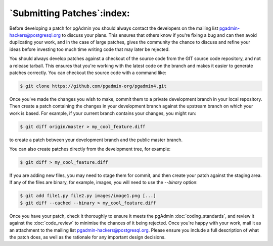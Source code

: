 .. _submitting_patches:

***************************
`Submitting Patches`:index:
***************************

Before developing a patch for pgAdmin you should always contact the developers 
on the mailing list pgadmin-hackers@postgresql.org to discuss your 
plans. This ensures that others know if you're fixing a bug and can then avoid
duplicating your work, and in the case of large patches, gives the community
the chance to discuss and refine your ideas before investing too much time 
writing code that may later be rejected.

You should always develop patches against a checkout of the source code from the
GIT source code repository, and not a release tarball. This ensures that you're 
working with the latest code on the branch and makes it easier to generate
patches correctly. You can checkout the source code with a command like:

.. code-block:: bash

    $ git clone https://github.com/pgadmin-org/pgadmin4.git
    
Once you've made the changes you wish to make, commit them to a private 
development branch in your local repository. Then create a patch containing the
changes in your development branch against the upstream branch on which your 
work is based. For example, if your current branch contains your changes, you
might run:

.. code-block:: bash

    $ git diff origin/master > my_cool_feature.diff

to create a patch between your development branch and the public master branch.

You can also create patches directly from the development tree, for example:

.. code-block:: bash

    $ git diff > my_cool_feature.diff

If you are adding new files, you may need to stage them for commit, and then
create your patch against the staging area. If any of the files are binary,
for example, images, you will need to use the *--binary* option:

.. code-block:: bash

    $ git add file1.py file2.py images/image1.png [...]
    $ git diff --cached --binary > my_cool_feature.diff

Once you have your patch, check it thoroughly to ensure it meets the pgAdmin
:doc:`coding_standards`, and review it against the :doc:`code_review` to minimise
the chances of it being rejected. Once you're happy with your work, mail it
as an attachment to the mailing list pgadmin-hackers@postgresql.org.
Please ensure you include a full description of what the patch does,
as well as the rationale for any important design decisions.
